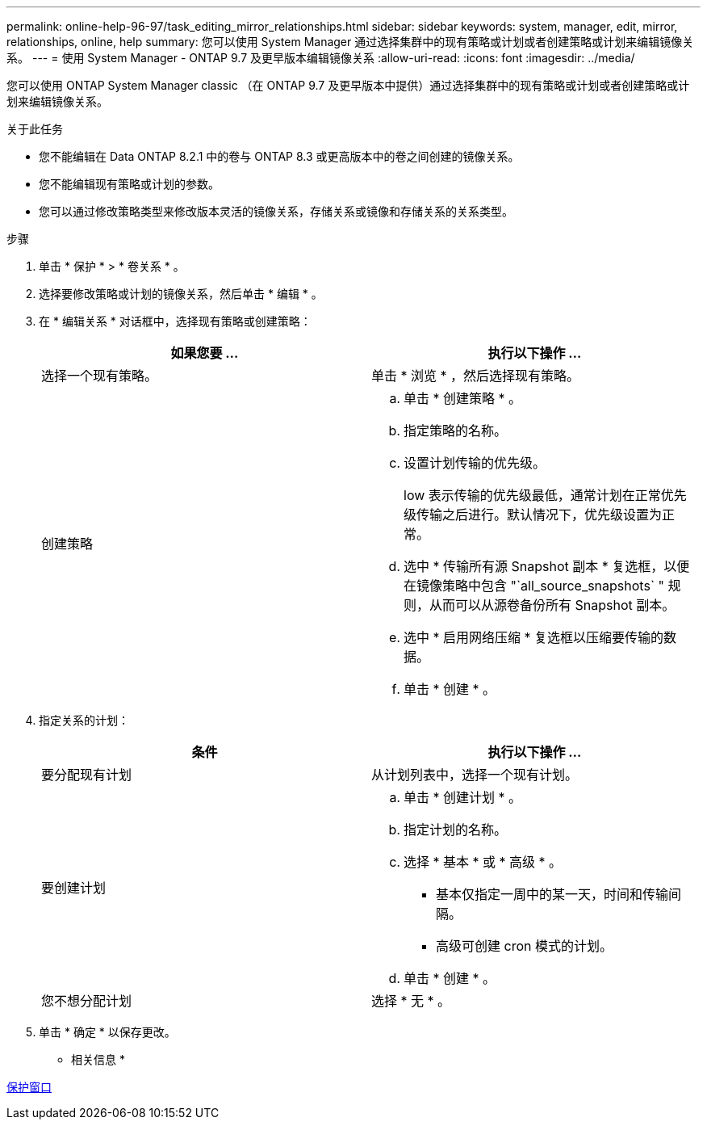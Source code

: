 ---
permalink: online-help-96-97/task_editing_mirror_relationships.html 
sidebar: sidebar 
keywords: system, manager, edit, mirror, relationships, online, help 
summary: 您可以使用 System Manager 通过选择集群中的现有策略或计划或者创建策略或计划来编辑镜像关系。 
---
= 使用 System Manager - ONTAP 9.7 及更早版本编辑镜像关系
:allow-uri-read: 
:icons: font
:imagesdir: ../media/


[role="lead"]
您可以使用 ONTAP System Manager classic （在 ONTAP 9.7 及更早版本中提供）通过选择集群中的现有策略或计划或者创建策略或计划来编辑镜像关系。

.关于此任务
* 您不能编辑在 Data ONTAP 8.2.1 中的卷与 ONTAP 8.3 或更高版本中的卷之间创建的镜像关系。
* 您不能编辑现有策略或计划的参数。
* 您可以通过修改策略类型来修改版本灵活的镜像关系，存储关系或镜像和存储关系的关系类型。


.步骤
. 单击 * 保护 * > * 卷关系 * 。
. 选择要修改策略或计划的镜像关系，然后单击 * 编辑 * 。
. 在 * 编辑关系 * 对话框中，选择现有策略或创建策略：
+
|===
| 如果您要 ... | 执行以下操作 ... 


 a| 
选择一个现有策略。
 a| 
单击 * 浏览 * ，然后选择现有策略。



 a| 
创建策略
 a| 
.. 单击 * 创建策略 * 。
.. 指定策略的名称。
.. 设置计划传输的优先级。
+
low 表示传输的优先级最低，通常计划在正常优先级传输之后进行。默认情况下，优先级设置为正常。

.. 选中 * 传输所有源 Snapshot 副本 * 复选框，以便在镜像策略中包含 "`all_source_snapshots` " 规则，从而可以从源卷备份所有 Snapshot 副本。
.. 选中 * 启用网络压缩 * 复选框以压缩要传输的数据。
.. 单击 * 创建 * 。


|===
. 指定关系的计划：
+
|===
| 条件 | 执行以下操作 ... 


 a| 
要分配现有计划
 a| 
从计划列表中，选择一个现有计划。



 a| 
要创建计划
 a| 
.. 单击 * 创建计划 * 。
.. 指定计划的名称。
.. 选择 * 基本 * 或 * 高级 * 。
+
*** 基本仅指定一周中的某一天，时间和传输间隔。
*** 高级可创建 cron 模式的计划。


.. 单击 * 创建 * 。




 a| 
您不想分配计划
 a| 
选择 * 无 * 。

|===
. 单击 * 确定 * 以保存更改。


* 相关信息 *

xref:reference_protection_window.adoc[保护窗口]
